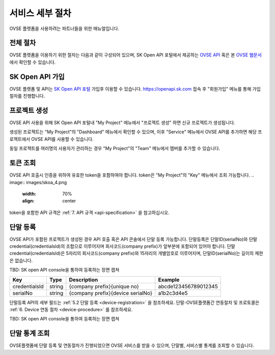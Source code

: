 .. |br| raw:: html

   <br />


.. _service-procedure:

서비스 세부 절차
=======================================

OVSE 플랫폼을 사용하려는 파트너들을 위한 매뉴얼입니다. 


.. _service-procedure-overview:

전체 절차
------------------

.. rst-class:: text-align-justify

OVSE 플랫폼을 이용하기 위한 절차는 다음과 같이 구성되어 있으며,
SK Open API 포털에서 제공하는 `OVSE API <https://openapi.sk.com/>`__ 혹은 본 `OVSE 웹문서 <https://ovs-document.readthedocs.io/>`__ 에서 확인할 수 있습니다.

.. image:: images/procedure_ovs4.png
	:width: 70%
	:align: center


.. _service-procedure-step1:

SK Open API 가입
---------------------
OVSE 플랫폼 및 API는 `SK Open API 포털 <https://openapi.sk.com/>`__ 가입후 이용할 수 있습니다. 
https://openapi.sk.com 접속 후 "회원가입" 메뉴를 통해 가입절차를 진행합니다. 

.. image:: images/skoa_1.png
	:width: 70%
	:align: center


.. _service-procedure-step2:

프로젝트 생성
---------------------
OVSE API 사용을 위해 SK Open API 포털내 "My Project" 메뉴에서 "프로젝트 생성" 하면 신규 프로젝트가 생성됩니다. 

.. image:: images/skoa_2.png
	:width: 70%
	:align: center

생성된 프로젝트는 "My Project"의 "Dashboard" 메뉴에서 확인할 수 있으며, 
이후 "Service" 메뉴에서 OVSE API를 추가하면 해당 프로젝트에서 OVSE API를 사용할 수 있습니다. 

동일 프로젝트를 여러명의 사용자가 관리하는 경우 "My Project"의 "Team" 메뉴에서 멤버를 추가할 수 있습니다.

.. image:: images/skoa_3.png
	:width: 70%
	:align: center




.. _service-procedure-step3:

토큰 조회
---------------------
OVSE API 호출시 인증을 위하여 유효한 token을 포함하여야 합니다. 
token은 "My Project"의 "Key" 메뉴에서 조회 가능합니다. 
.. image:: images/skoa_4.png
	:width: 70%
	:align: center

token을 포함한 API 규격은 :ref:`7. API 규격 <api-specification>` 을 참고하십시오.


.. _service-procedure-step4:

단말 등록
---------------------
OVSE API가 포함된 프로젝트가 생성된 경우 API 호출 혹은 API 콘솔에서 단말 등록 가능합니다. 
단말등록은 단말ID(serialNo)와 단말credential(credentialsId)의 조합으로 이루어지며 회사코드(company prefix)가 앞부분에 포함되어 있어야 합니다. 
단말credential(credentialsId)은 5자리의 회사코드(company prefix)와 15자리의 개별암호로 이루어지며, 
단말ID(serialNo)는 길이의 제한은 없습니다. 

TBD: SK open API console을 통하여 등록하는 장면 캡쳐

+---------------+--------+-----------------------------------+--------------------------+
| Key           | Type   | Description                       | Example                  |
+===============+========+===================================+==========================+
| credentialsId | string | {company prefix}{unique no}       | abcde123456789012345     |
+---------------+--------+-----------------------------------+--------------------------+
| serialNo      | string | {company prefix}{device serialNo} | a1b2c3d4e5               |
+---------------+--------+-----------------------------------+--------------------------+

단말등록 API의 세부 필드는 :ref:`5.2 단말 등록 <device-registration>` 을 참조하세요. 
단말-OVSE플랫폼간 연동절차 및 프로토콜은 :ref:`6. Device 연동 절차 <device-procedure>` 를 참조하세요.

TBD: SK open API console을 통하여 등록하는 장면 캡쳐

.. _service-procedure-step5:

단말 통계 조회 
---------------------
OVSE플랫폼에 단말 등록 및 연동절차가 진행되었으면 OVSE 서비스를 받을 수 있으며, 단말별, 서비스별 통계를 조회할 수 있습니다. 


